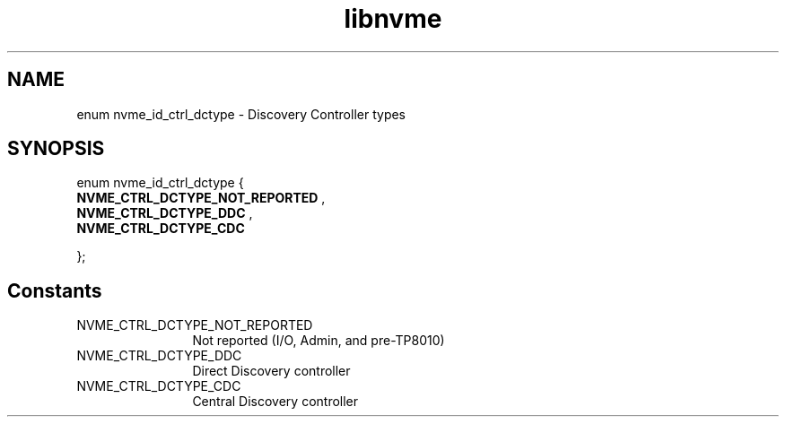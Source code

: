 .TH "libnvme" 9 "enum nvme_id_ctrl_dctype" "September 2023" "API Manual" LINUX
.SH NAME
enum nvme_id_ctrl_dctype \- Discovery Controller types
.SH SYNOPSIS
enum nvme_id_ctrl_dctype {
.br
.BI "    NVME_CTRL_DCTYPE_NOT_REPORTED"
, 
.br
.br
.BI "    NVME_CTRL_DCTYPE_DDC"
, 
.br
.br
.BI "    NVME_CTRL_DCTYPE_CDC"

};
.SH Constants
.IP "NVME_CTRL_DCTYPE_NOT_REPORTED" 12
Not reported (I/O, Admin, and pre-TP8010)
.IP "NVME_CTRL_DCTYPE_DDC" 12
Direct Discovery controller
.IP "NVME_CTRL_DCTYPE_CDC" 12
Central Discovery controller
